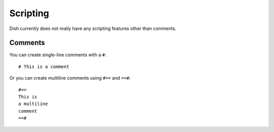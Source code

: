 Scripting
=========

.. highlight:: none

Dish currently does not really have any scripting features other than comments.


Comments
--------

You can create single-line comments with a ``#``::

   # This is a comment

Or you can create multiline comments using ``#==`` and ``==#``::

   #==
   This is
   a multiline
   comment
   ==#

.. versionadded:: 0.1
   Multiline comments
